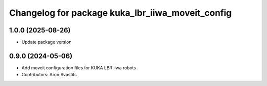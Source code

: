 ^^^^^^^^^^^^^^^^^^^^^^^^^^^^^^^^^^^^^^^^^^^^^^^^^
Changelog for package kuka_lbr_iiwa_moveit_config
^^^^^^^^^^^^^^^^^^^^^^^^^^^^^^^^^^^^^^^^^^^^^^^^^

1.0.0 (2025-08-26)
------------------
* Update package version

0.9.0 (2024-05-06)
------------------
* Add moveit configuration files for KUKA LBR iiwa robots
* Contributors: Aron Svastits
